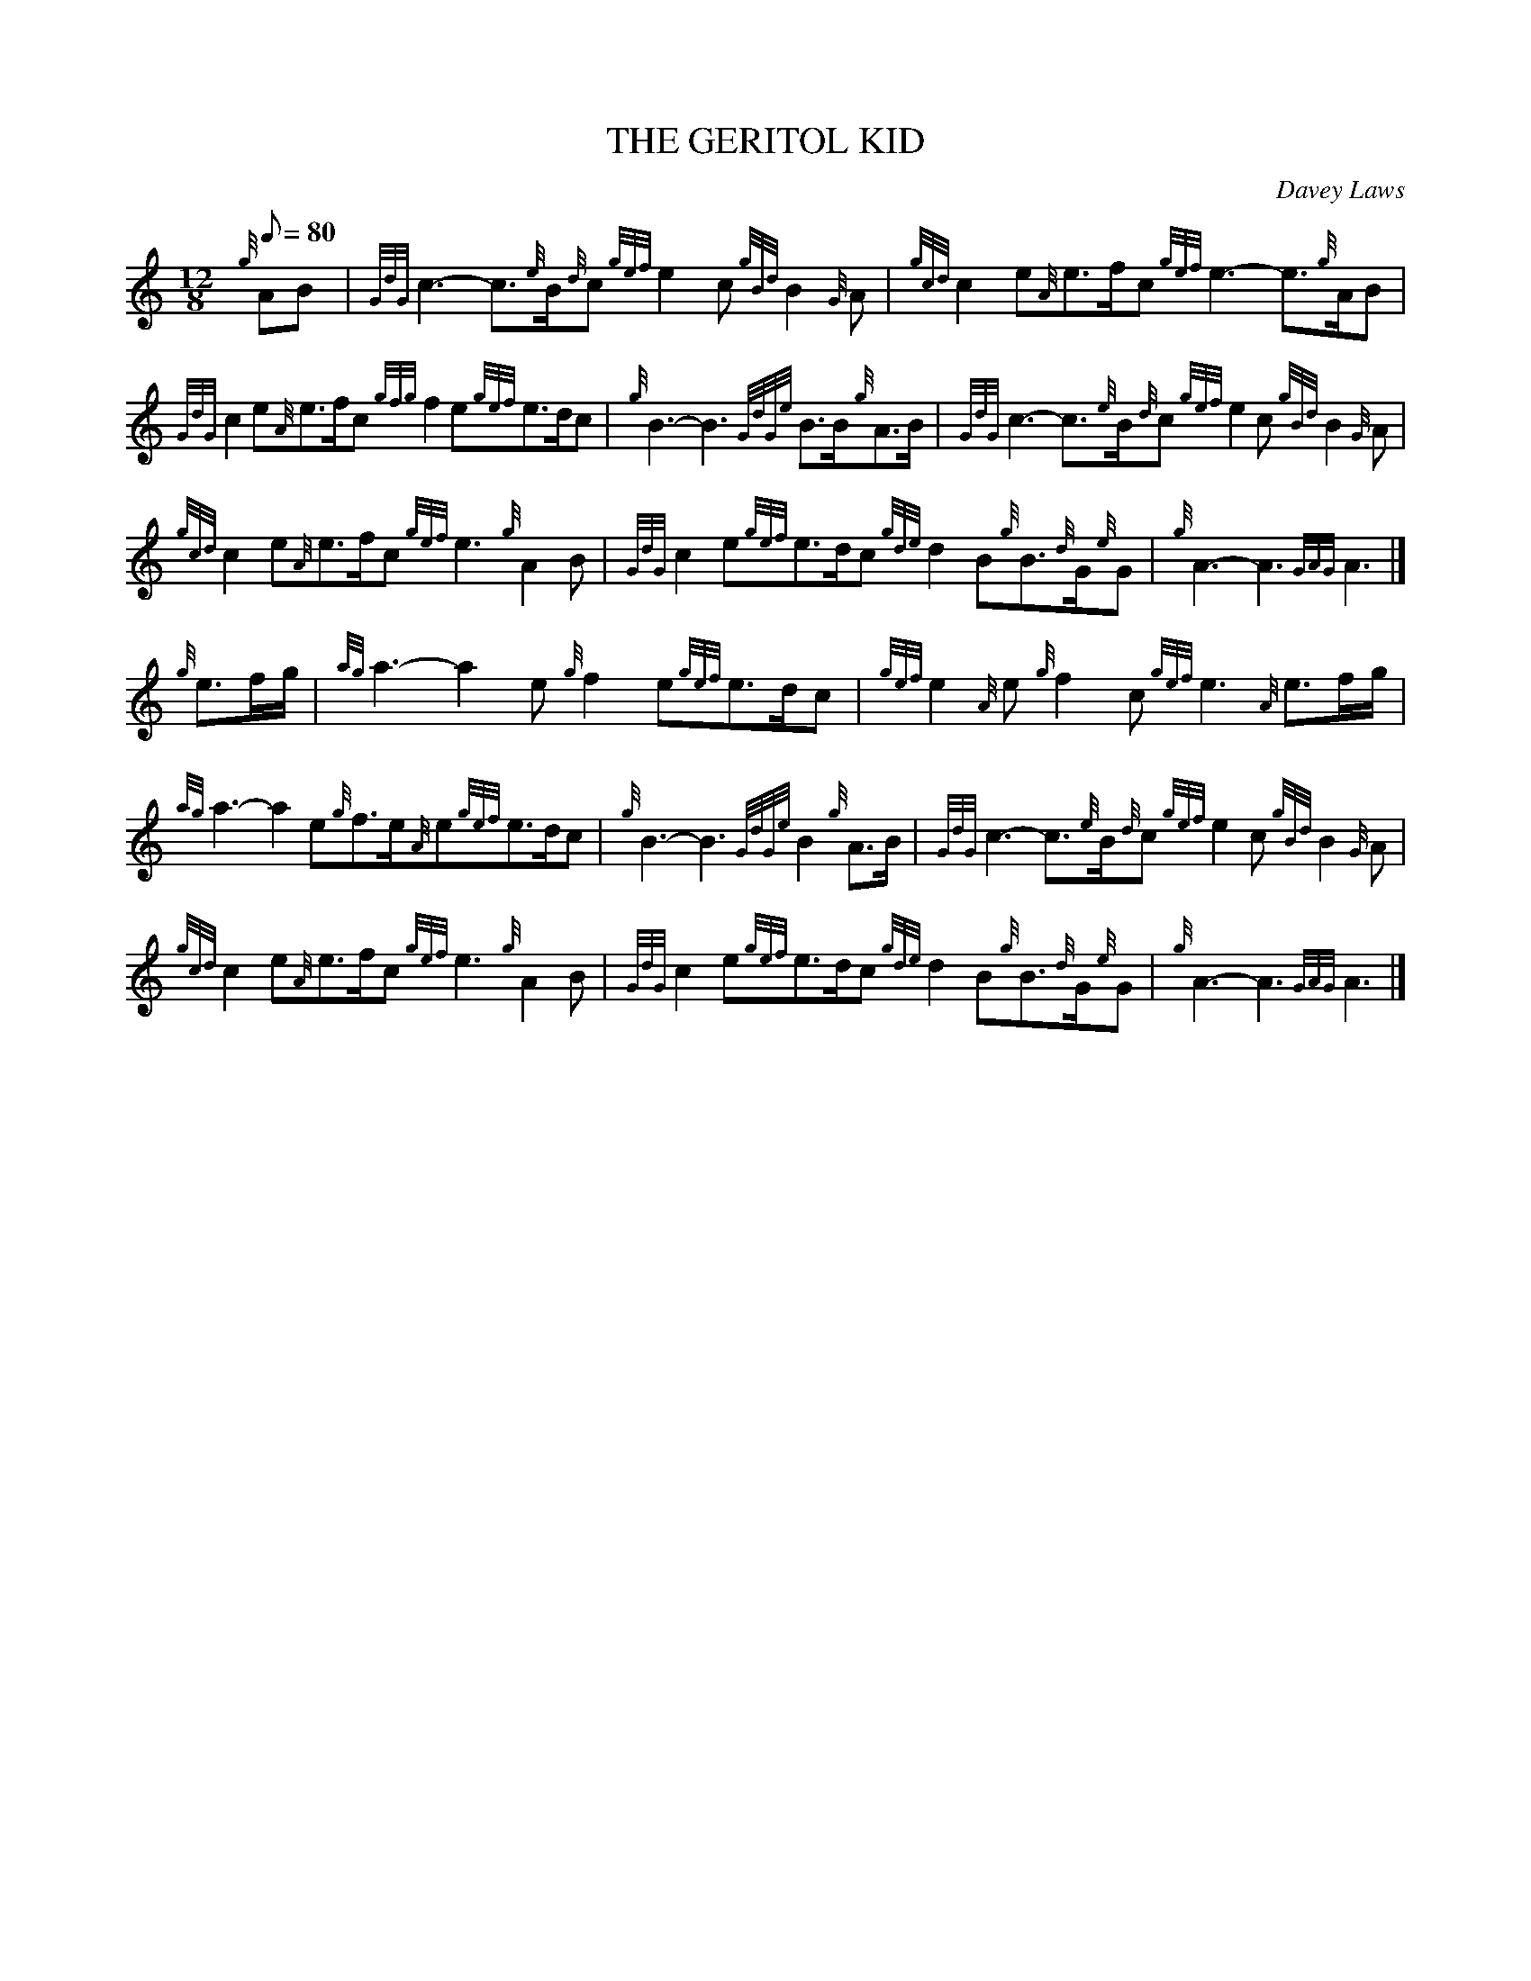 X:1
T:THE GERITOL KID
M:12/8
L:1/8
Q:80
C:Davey Laws
S:March
K:HP
{g}AB[ | \
{GdG}c3-c3/2{e}B/2{d}c{gef}e2c{gBd}B2{G}A | \
{gcd}c2e{A}e3/2f/2c{gef}e3-e3/2{g}A/2B |
{GdG}c2e{A}e3/2f/2c{gfg}f2e{gef}e3/2d/2c | \
{g}B3-B3{GdGe}B3/2B/2{g}A3/2B/2 | \
{GdG}c3-c3/2{e}B/2{d}c{gef}e2c{gBd}B2{G}A |
{gcd}c2e{A}e3/2f/2c{gef}e3{g}A2B | \
{GdG}c2e{gef}e3/2d/2c{gde}d2B{g}B3/2{d}G/2{e}G | \
{g}A3-A3{GAG}A3|]
{g}e3/2f/2g/2 | \
{ag}a3-a2e{g}f2e{gef}e3/2d/2c | \
{gef}e2{A}e{g}f2c{gef}e3{A}e3/2f/2g/2 |
{ag}a3-a2e{g}f3/2e/2{A}e{gef}e3/2d/2c | \
{g}B3-B3{GdGe}B2{g}A3/2B/2 | \
{GdG}c3-c3/2{e}B/2{d}c{gef}e2c{gBd}B2{G}A |
{gcd}c2e{A}e3/2f/2c{gef}e3{g}A2B | \
{GdG}c2e{gef}e3/2d/2c{gde}d2B{g}B3/2{d}G/2{e}G | \
{g}A3-A3{GAG}A3|]
